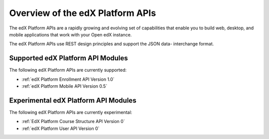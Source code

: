 ################################################
Overview of the edX Platform APIs
################################################

The edX Platform APIs are a rapidly growing and evolving set of capabilities
that enable you to build web, desktop, and mobile applications that work with
your Open edX instance.

The edX Platform APIs use REST design principles and support the JSON data-
interchange format.

**********************************************
Supported edX Platform API Modules
**********************************************

The following edX Platform APIs are currently supported: 

* :ref:`edX Platform Enrollment API Version 1.0`
* :ref:`edX Platform Mobile API Version 0.5`


**********************************************
Experimental edX Platform API Modules
**********************************************

The following edX Platform APIs are currently experimental: 

* :ref:`EdX Platform Course Structure API Version 0`
* :ref:`edX Platform User API Version 0`
